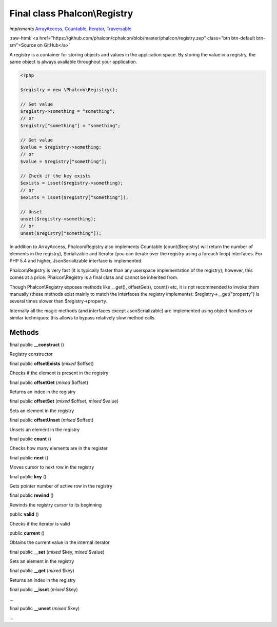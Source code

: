 Final class **Phalcon\\Registry**
=================================

*implements* `ArrayAccess <http://php.net/manual/en/class.arrayaccess.php>`_, `Countable <http://php.net/manual/en/class.countable.php>`_, `Iterator <http://php.net/manual/en/class.iterator.php>`_, `Traversable <http://php.net/manual/en/class.traversable.php>`_

.. role:: raw-html(raw)
   :format: html

:raw-html:`<a href="https://github.com/phalcon/cphalcon/blob/master/phalcon/registry.zep" class="btn btn-default btn-sm">Source on GitHub</a>`

A registry is a container for storing objects and values in the application space.
By storing the value in a registry, the same object is always available throughout
your application.

.. code-block:: php

    <?php

    $registry = new \Phalcon\Registry();

    // Set value
    $registry->something = "something";
    // or
    $registry["something"] = "something";

    // Get value
    $value = $registry->something;
    // or
    $value = $registry["something"];

    // Check if the key exists
    $exists = isset($registry->something);
    // or
    $exists = isset($registry["something"]);

    // Unset
    unset($registry->something);
    // or
    unset($registry["something"]);

In addition to ArrayAccess, Phalcon\\Registry also implements Countable
(count($registry) will return the number of elements in the registry),
Serializable and Iterator (you can iterate over the registry
using a foreach loop) interfaces. For PHP 5.4 and higher, JsonSerializable
interface is implemented.

Phalcon\\Registry is very fast (it is typically faster than any userspace
implementation of the registry); however, this comes at a price:
Phalcon\\Registry is a final class and cannot be inherited from.

Though Phalcon\\Registry exposes methods like __get(), offsetGet(), count() etc,
it is not recommended to invoke them manually (these methods exist mainly to
match the interfaces the registry implements): $registry->__get("property")
is several times slower than $registry->property.

Internally all the magic methods (and interfaces except JsonSerializable)
are implemented using object handlers or similar techniques: this allows
to bypass relatively slow method calls.


Methods
-------

final public  **__construct** ()

Registry constructor



final public  **offsetExists** (*mixed* $offset)

Checks if the element is present in the registry



final public  **offsetGet** (*mixed* $offset)

Returns an index in the registry



final public  **offsetSet** (*mixed* $offset, *mixed* $value)

Sets an element in the registry



final public  **offsetUnset** (*mixed* $offset)

Unsets an element in the registry



final public  **count** ()

Checks how many elements are in the register



final public  **next** ()

Moves cursor to next row in the registry



final public  **key** ()

Gets pointer number of active row in the registry



final public  **rewind** ()

Rewinds the registry cursor to its beginning



public  **valid** ()

Checks if the iterator is valid



public  **current** ()

Obtains the current value in the internal iterator



final public  **__set** (*mixed* $key, *mixed* $value)

Sets an element in the registry



final public  **__get** (*mixed* $key)

Returns an index in the registry



final public  **__isset** (*mixed* $key)

...


final public  **__unset** (*mixed* $key)

...


